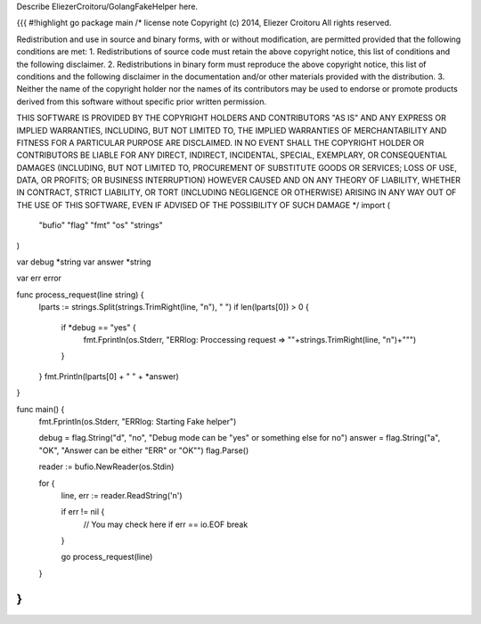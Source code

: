 Describe EliezerCroitoru/GolangFakeHelper here.

{{{
#!highlight go
package main
/*
license note
Copyright (c) 2014, Eliezer Croitoru
All rights reserved.

Redistribution and use in source and binary forms, with or without modification, are permitted provided that the following conditions are met:
1. Redistributions of source code must retain the above copyright notice, this list of conditions and the following disclaimer.
2. Redistributions in binary form must reproduce the above copyright notice, this list of conditions and the following disclaimer in the documentation and/or other materials provided with the distribution.
3. Neither the name of the copyright holder nor the names of its contributors may be used to endorse or promote products derived from this software without specific prior written permission.

THIS SOFTWARE IS PROVIDED BY THE COPYRIGHT HOLDERS AND CONTRIBUTORS "AS IS" AND ANY EXPRESS OR IMPLIED WARRANTIES, INCLUDING, BUT NOT LIMITED TO, THE IMPLIED WARRANTIES OF MERCHANTABILITY AND FITNESS FOR A PARTICULAR PURPOSE ARE DISCLAIMED. IN NO EVENT SHALL THE COPYRIGHT HOLDER OR CONTRIBUTORS BE LIABLE FOR ANY DIRECT, INDIRECT, INCIDENTAL, SPECIAL, EXEMPLARY, OR CONSEQUENTIAL DAMAGES (INCLUDING, BUT NOT LIMITED TO, PROCUREMENT OF SUBSTITUTE GOODS OR SERVICES; LOSS OF USE, DATA, OR PROFITS; OR BUSINESS INTERRUPTION) HOWEVER CAUSED AND ON ANY THEORY OF LIABILITY, WHETHER IN CONTRACT, STRICT LIABILITY, OR TORT (INCLUDING NEGLIGENCE OR OTHERWISE) ARISING IN ANY WAY OUT OF THE USE OF THIS SOFTWARE, EVEN IF ADVISED OF THE POSSIBILITY OF SUCH DAMAGE
*/
import (
	"bufio"
	"flag"
	"fmt"
	"os"
	"strings"
)

var debug *string
var answer *string

var err error

func process_request(line string) {
	lparts := strings.Split(strings.TrimRight(line, "\n"), " ")
	if len(lparts[0]) > 0 {
		if *debug == "yes" {
			fmt.Fprintln(os.Stderr, "ERRlog: Proccessing request => \""+strings.TrimRight(line, "\n")+"\"")
		}
	}
	fmt.Println(lparts[0] + " " + *answer)
}

func main() {
	fmt.Fprintln(os.Stderr, "ERRlog: Starting Fake helper")

	debug = flag.String("d", "no", "Debug mode can be \"yes\" or something else for no")
	answer = flag.String("a", "OK", "Answer can be either \"ERR\" or \"OK\"")
	flag.Parse()

	reader := bufio.NewReader(os.Stdin)

	for {
		line, err := reader.ReadString('\n')

		if err != nil {
			// You may check here if err == io.EOF
			break
		}

		go process_request(line)

	}
}
}}}
